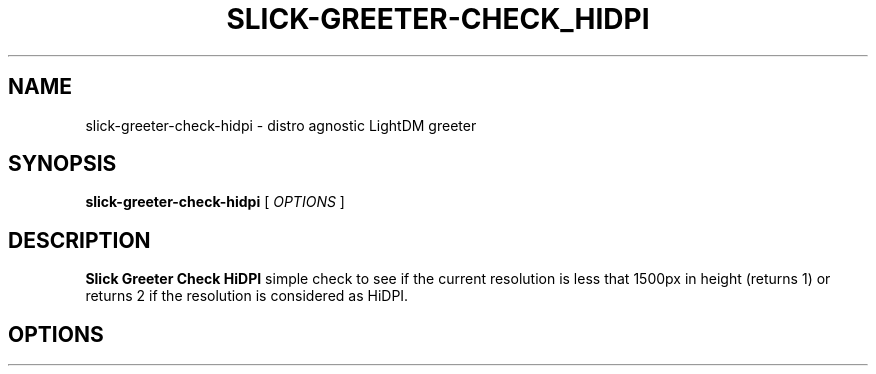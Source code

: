 .TH SLICK-GREETER-CHECK_HIDPI 1 "April 6, 2017"
.SH NAME
slick-greeter-check-hidpi \- distro agnostic LightDM greeter
.SH SYNOPSIS
.B slick-greeter-check-hidpi
[
.I OPTIONS
]
.SH DESCRIPTION
.B Slick Greeter Check HiDPI
simple check to see if the current resolution is less that 1500px
in height (returns 1) or returns 2 if the resolution is considered
as HiDPI.
.PP
.SH OPTIONS
